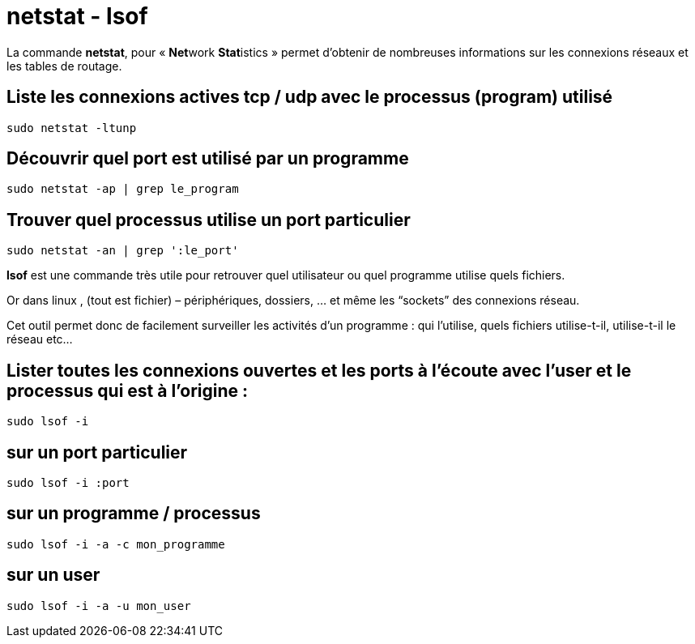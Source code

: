 = netstat - lsof

La commande **netstat**, pour « **Net**work **Stat**istics » permet d’obtenir de nombreuses informations sur les connexions réseaux et les tables de routage.

== Liste les connexions actives tcp / udp avec le processus (program) utilisé

[source,bash]
----
sudo netstat -ltunp
----

== Découvrir quel port est utilisé par un programme

[source,bash]
----
sudo netstat -ap | grep le_program
----

== Trouver quel processus utilise un port particulier

[source,bash]
----
sudo netstat -an | grep ':le_port'
----

**lsof** est une commande très utile pour retrouver quel utilisateur ou quel programme utilise quels fichiers.

Or dans linux , (tout est fichier) – périphériques, dossiers, … et même les “sockets” des connexions réseau.

Cet outil permet donc de facilement surveiller les activités d’un programme : qui l’utilise, quels fichiers utilise-t-il, utilise-t-il le réseau etc…

== Lister toutes les connexions ouvertes et les ports à l'écoute avec l'user et le processus qui est à l'origine :

[source,bash]
----
sudo lsof -i
----

== sur un port particulier

[source,bash]
----
sudo lsof -i :port
----

== sur un programme / processus

[source,bash]
----
sudo lsof -i -a -c mon_programme
----

== sur un user

[source,bash]
----
sudo lsof -i -a -u mon_user
----